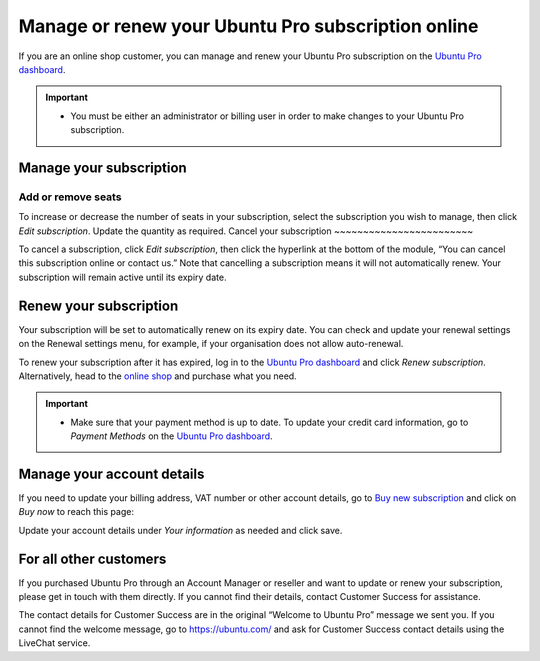 .. _subscription_management:

Manage or renew your Ubuntu Pro subscription online
===================================================

If you are an online shop customer, you can manage and renew your Ubuntu Pro subscription on the `Ubuntu Pro dashboard <Pro_dashboard>`_.
 
.. Important::
   * You must be either an administrator or billing user in order to make changes to your Ubuntu Pro subscription.
   
Manage your subscription
------------------------

Add or remove seats
~~~~~~~~~~~~~~~~~~~

To increase or decrease the number of seats in your subscription, select the subscription you wish to manage, then click *Edit subscription*. Update the quantity as required.
Cancel your subscription
~~~~~~~~~~~~~~~~~~~~~~~~

To cancel a subscription, click *Edit subscription*, then click the hyperlink at the bottom of the module, “You can cancel this subscription online or contact us.” Note that cancelling a subscription means it will not automatically renew. Your subscription will remain active until its expiry date.

.. image:: images/cancel-subscription.png

Renew your subscription
-----------------------

Your subscription will be set to automatically renew on its expiry date. You can check and update your renewal settings on the Renewal settings menu, for example, if your organisation does not allow auto-renewal.

To renew your subscription after it has expired, log in to the `Ubuntu Pro dashboard <Pro_dashboard>`_ and click *Renew subscription*. Alternatively, head to the `online shop <_online_shop>`_ and purchase what you need.

.. Important::
   * Make sure that your payment method is up to date. To update your credit card information, go to *Payment Methods* on the `Ubuntu Pro dashboard <Pro_dashboard>`_.
   
Manage your account details
---------------------------

If you need to update your billing address, VAT number or other account details, go to `Buy new subscription <_online_shop>`_ and click on *Buy now* to reach this page: 

.. image:: images/update-account-details.png

Update your account details under *Your information* as needed and click save.

For all other customers
-----------------------

If you purchased Ubuntu Pro through an Account Manager or reseller and want to update or renew your subscription, please get in touch with them directly. If you cannot find their details, contact Customer Success for assistance.

The contact details for Customer Success are in the original “Welcome to Ubuntu Pro” message we sent you.
If you cannot find the welcome message, go to `https://ubuntu.com/ <https://ubuntu.com/>`_ and ask for Customer Success contact details using the LiveChat service.
